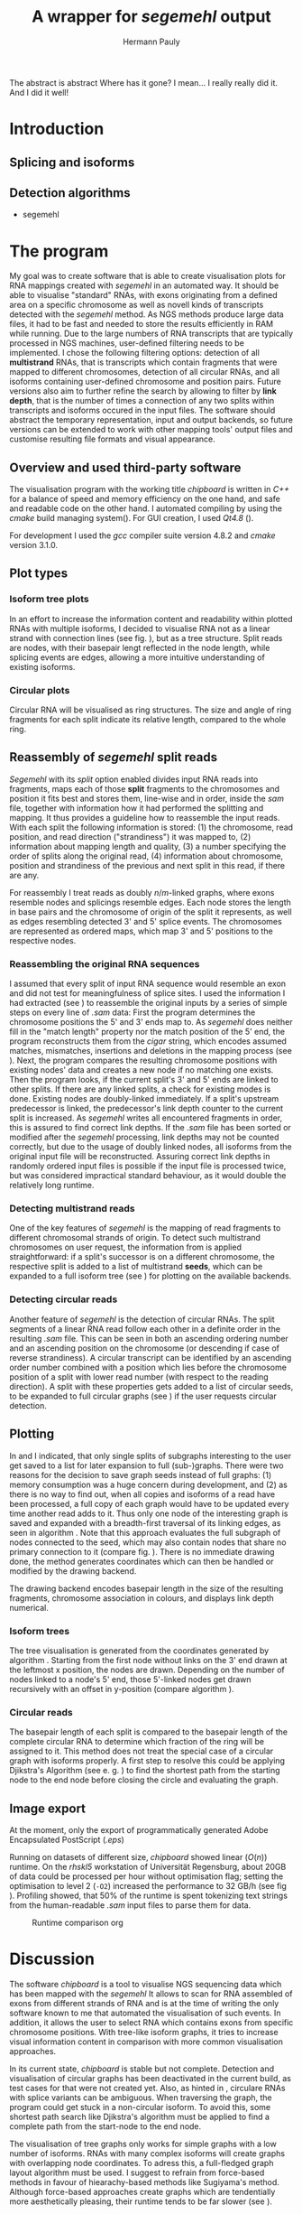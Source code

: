 #+Author: Hermann Pauly
#+Title: A wrapper for /segemehl/ output

#+LATEX_CLASS: article

#+LATEX_HEADER: %\usepackage{lmodern}
#+LATEX_HEADER: \usepackage{algorithm2e}
#+LATEX_HEADER: \usepackage{times}
#+LATEX_HEADER: \usepackage[usenames,dvipsnames]{xcolor}
#+LATEX_HEADER: \hypersetup{colorlinks=true, citecolor=Blue, linkcolor=Black, urlcolor=Blue}

#+OPTIONS: toc:t

#+BEGIN_ABSTRACT
The abstract is abstract
Where has it gone?
I mean... I really really did it.
And I did it well!
#+END_ABSTRACT



* Tasks 							   :noexport:
** Document tasks
*** DONE create first outline
*** DONE create final outline
*** TODO wording of introduction
*** DONE wording of methods
*** DONE wording of results
*** DONE wording of discussion
*** DONE figure out citations
** Programming tasks
*** TODO follow roadmap

* Introduction

** Splicing and isoforms



** Detection algorithms
- segemehl
  
* The program

My goal was to create software that is able to create visualisation plots for RNA mappings 
created with /segemehl/ in an automated way.
It should be able to visualise "standard" RNAs, with exons originating from a defined area on a 
specific chromosome as well as novell kinds of transcripts detected with the /segemehl/ method. 
As NGS methods produce large data files, it had to be fast and needed to store the results 
efficiently in RAM while running. 
Due to the large numbers of RNA transcripts that are typically processed in NGS machines,
user-defined filtering needs to be implemented.
I chose the following filtering options:
detection of all *multistrand* RNAs, that is transcripts which contain fragments that were mapped
to different chromosomes, 
detection of all circular RNAs,
and all isoforms containing user-defined chromosome and position pairs.
Future versions also aim to further refine the search by allowing to filter by *link depth*, that
is the number of times a connection of any two splits within transcripts and isoforms occured in 
the input files.
The software should abstract the temporary representation, input and output backends, so future 
versions can be extended to work with other mapping tools' output files and customise resulting 
file formats and visual appearance.


** Overview and used third-party software

The visualisation program with the working title /chipboard/ is written in /C++/ for a balance
of speed and memory efficiency on the one hand, and safe and readable code on the other hand.
I automated compiling by using the /cmake/ build managing system(\cite{cmake}). For GUI creation,
I used /Qt4.8/ (\cite{qtpage}).

For development I used the /gcc/ compiler suite version 4.8.2 and /cmake/ version 3.1.0.


** Plot types

*** Isoform tree plots
\label{txt:tree1}

In an effort to increase the information content and readability within plotted RNAs with
multiple isoforms, I decided to visualise RNA not as a linear strand with connection lines (see
fig. \ref{fig:linearrna}), but as a tree structure. Split reads are nodes, with their basepair
lengt reflected in the node length, while splicing events are edges, allowing a more
intuitive understanding of existing isoforms.


#+BEGIN_LATEX
\begin{figure}
 \centering
 \includegraphics[width=0.8\textwidth]{rnas}
 \caption[Tree-like RNA visualisation]{The same information displayed \textbf{(a)} in a traditional linear presentation and \textbf{(b)} in a treemap mockup (note that the reverse strand is presented in another colour, as it will be detected differently by \textit{segemehl}}\label{fig:linearrna}
\end{figure}
#+END_LATEX


*** Circular plots
\label{txt:circ1}

Circular RNA will be visualised as ring structures. The size and angle of ring fragments for each
split indicate its relative length, compared to the whole ring.


** Reassembly of /segemehl/ split reads 
\label{txt:reassembly}

/Segemehl/ with its /split/ option enabled divides input RNA reads into fragments, maps each 
of those *split* fragments to the chromosomes and position it fits best and stores them, 
line-wise and in order, inside the /sam/ file, together with information how it had
performed the splitting and mapping.
It thus provides a guideline how to reassemble the input reads. 
With each split the following information is stored: 
(1) the chromosome, read position, and read direction ("strandiness") it was mapped to,
(2) information about mapping length and quality,
(3) a number specifying the order of splits along the original read,
(4) information about chromosome, position and strandiness of the previous and next split in
this read, if there are any.

For reassembly I treat reads as doubly $n/m$-linked graphs, where exons resemble nodes and 
splicings resemble edges.
Each node stores the length in base pairs and the chromosome of origin of the split it 
represents, as well as edges resembling detected 3' and 5' splice events.
The chromosomes are represented as ordered maps, which map 3' and 5' positions to the respective
nodes.


*** Reassembling the original RNA sequences

I assumed that every split of input RNA sequence would resemble an exon and did not test for
meaningfulness of splice sites. I used the information I had extracted (see \ref{txt:reassembly})
to reassemble the original inputs by a series of simple steps on every line of /.sam/ data:
First the program determines the chromosome positions the 5' and 3' ends map to. As
/segemehl/ does neither fill in the "match length" property nor the match position of the 5' end,
the program reconstructs them from the /cigar/ string, which encodes assumed matches, mismatches,
insertions and deletions in the mapping process (see \cite{samFormat}). 
Next, the program compares the resulting chromosome positions with existing nodes' data and 
creates a new node if no matching one exists.
Then the program looks, if the current split's 3' and 5' ends are linked to other splits. If
there are any linked splits, a check for existing modes is done. Existing nodes are doubly-linked
immediately. If a split's upstream predecessor is linked, the predecessor's link depth counter
to the current split is increased. As /segemehl/ writes all encountered fragments in order, this
is assured to find correct link depths. If the /.sam/ file has been sorted or modified after 
the /segemehl/ processing, link depths may not be counted correctly, but due to the usage
of doubly linked nodes, all isoforms from the original input file will be reconstructed.
Assuring correct link depths in randomly ordered input files is possible if the input file is
processed twice, but was considered impractical standard behaviour, as it would double the 
relatively long runtime.


*** Detecting multistrand reads

One of the key features of /segemehl/ is the mapping of read fragments to different chromosomal
strands of origin. To detect such multistrand chromosomes on user request, the information from
\ref{txt:reassembly} is applied straightforward: if a split's successor is on a different
chromosome, the respective split is added to a list of multistrand *seeds*, which can be expanded
to a full isoform tree (see \ref{txt:tree1}) for plotting on the available backends.


*** Detecting circular reads

Another feature of /segemehl/ is the detection of circular RNAs.
The split segments of a linear RNA read follow each other in a definite order in the resulting
/.sam/ file. This can be seen in both an ascending ordering number and an ascending position on
the chromosome (or descending if case of reverse strandiness). A circular transcript can
be identified by an ascending order number combined with a position which lies before the
chromosome position of a split with lower read number (with respect to the reading direction).
A split with these properties gets added to a list of circular seeds, to be expanded to full
circular graphs (see \ref{txt:circ1}) if the user requests circular detection.


** Plotting
\label{txt:bfs}

In \ref{txt:tree1} and \ref{txt:circ1} I indicated, that only single splits of subgraphs
interesting to the user get saved to a list for later expansion to full (sub-)graphs.
There were two reasons for the decision to save graph seeds instead of full graphs:
(1) memory consumption was a huge concern during development, and
(2) as there is no way to find out, when all copies and isoforms of a read have been processed,
a full copy of each graph would have to be updated every time another read adds to it.
Thus only one node of the interesting graph is saved and expanded with a breadth-first traversal
of its linking edges, as seen in algorithm \ref{alg:bfs}.
Note that this approach evaluates the full subgraph of nodes connected to the seed, which may
also contain nodes that share no primary connection to it (compare fig. \ref{fig:subgraphs}).
There is no immediate drawing done, the method generates coordinates which can then be handled
or modified by the drawing backend.

The drawing backend encodes basepair length in the size of the resulting fragments, chromosome
association in colours, and displays link depth numerical.

#+BEGIN_LATEX
\begin{algorithm}  \label{alg:bfs}
  \DontPrintSemicolon
  \KwIn{$node$: one node of a graph}
  \KwOut{The whole graph which is connected to $node$}
  $q$ $\leftarrow$ empty queue\;
  push $node$ to $q$\;
  \While{$q$ not empty}{
    $N$ $\leftarrow$ pop first element from $q$\;
    mark $N$ as visited\;
    create a visualisation node for $N$\;
    \lForAll{unvisited 5' links $el5$ in $N$}{
      push $el5$ to $q
    }
    \ForAll{3' links $el3$ in $N$}{
      create a visualisation edge $N \to el3$ with link depth label\;
      \lIf{$el3$ unvisited}{
        push $el3$ to $q$
      }
    }
  }
  \caption[BFS graph seed traversal]{Breadth first traversal (BFS) to expand a complete graph from a single member node}
\end{algorithm}
#+END_LATEX

*** Isoform trees
\label{txt:tree2}

The tree visualisation is generated from the coordinates generated by algorithm \ref{alg:bfs}.
Starting from the first node without links on the 3' end drawn at the leftmost x position, 
the nodes are drawn. Depending on the number of nodes linked to a node's 5' end, those 5'-linked
nodes get drawn recursively with an offset in y-position (compare algorithm \ref{alg:tree}).


#+BEGIN_LATEX
\begin{algorithm}
\label{alg:tree}
\DontPrintSemicolon
\KwIn{$node$, x-coordinate $x$, y-coordinate $y$}
\KwResult{Draw tree graph representation}
\BlankLine
\emph{Start with $node =$ node without predecessors, $x=0, y=0$}
\BlankLine

\SetKwProg{Fn}{function}{:}{end}
\Fn{naiveLayout($node, x, y)}{
  draw $node$ at position ($x, y$) \;
  $nextX \leftarrow x + 1$ \;
  $y0 \leftarrow -$(number of 5' links $ / \; 2)$\;
  \For{$i \leftarrow 0$ \KwTo number of 5' links}{
    $nextY \leftarrow y0 + i$ \;
    $nextNode \leftarrow$ 5'links[i]\;
    draw edge to $(x+1, nextY)$ \;
    naiveLayout(nextNode, nextX, nextY)
  }
}
\caption[Naive tree layout]{Naive tree layout. More complex graphs may create colliding coordinates for nodes}
\end{algorithm}
#+END_LATEX


*** Circular reads
\label{txt:circ2}

The basepair length of each split is compared to the basepair length of the complete circular RNA
to determine which fraction of the ring will be assigned to it.
This method does not treat the special case of a circular graph with isoforms properly. A first
step to resolve this could be applying Djikstra's Algorithm (see e. g. \cite{cormen1999}) to find
the shortest path from the starting node to the end node before closing the circle and 
evaluating the graph.



** Image export

At the moment, only the export of programmatically generated Adobe Encapsulated PostScript (/.eps/)

Running on datasets of different size, /chipboard/ showed linear ($O(n)$) runtime.
On the /rhskl5/ workstation of Universität Regensburg, about 20GB of data could be processed per
hour without optimisation flag; setting the optimisation to level 2 (\texttt{-O2}) increased the
performance to 32 GB/h (see fig \ref{fig:times}).
Profiling showed, that 50% of the runtime is spent tokenizing text strings from the
human-readable /.sam/ input files to parse them for data.

#+CAPTION: Runtime comparison org
#+LABEL: fig:times
#+ATTR_LATEX: :caption \caption[Runtime comparison]{Runtime comparison on \textit{rhskl5} workstation. Runtime increases in linear fashion with data size, while optimised code runs 1/3 faster. Times were taken for 57 MiB, 41 GiB and 69 GiB files.}\label{fig:times}
#+ATTR_LATEX: :width 0.5\textwidth :float wrap
[[./times.png]]


* Discussion

The software /chipboard/ is a tool to visualise NGS sequencing data which has been mapped with
the /segemehl/ It allows to scan for RNA assembled of exons from different strands of RNA and is
at the time of writing the only software known to me that automated the visualisation of such 
events.
In addition, it allows the user to select RNA which contains exons from specific chromosome
positions. With tree-like isoform graphs, it tries to increase visual information content in 
comparison with more common visualisation approaches.

In its current state, /chipboard/ is stable but not complete. Detection and visualisation of
circular graphs has been deactivated in the current build, as test cases for that were not 
created yet. Also, as hinted in \ref{txt:circ2}, circulare RNAs with splice variants can be
ambiguous. When traversing the graph, the program could get stuck in a non-circular isoform. To
avoid this, some shortest path search like Djikstra's algorithm must be applied to find a
complete path from the start-node to the end node.

The visualisation of tree graphs only works for simple graphs with a low number of isoforms.
RNAs with many complex isoforms will create graphs with overlapping node coordinates. To adress
this, a full-fledged graph layout algorithm must be used. I suggest to refrain from force-based
methods in favour of hiearachy-based methods like Sugiyama's method.
Although force-based approaches create graphs which are tendentially more aesthetically
pleasing, their runtime tends to be far slower (see \cite{hbgraphs}).

The runtime of 1h per 20GB seems quite long, so optimisation is desirable.
When parsing the /.sam/ input files, it is impossible to predict, which split will be read next,
and what graph it may belong to. This makes parallellization very hard. Mutexes could be used
to lock all nodes of a graph for a single process, but this would include traversing up to two
complete graphs for every split that is added, plus the time needed to wait for other processes
releasing locks, so no critical speed gain should be expected from this.
However, when running the program, about 50% of the runtime is used tokenizing string data. This
is done serially, so a dual-thread approach could be used, where one thread tokenizes strings and
pushes them to a thread-safe dequeue buffer, while a second thread pops the tokenized strings and
constructs the graphs from them. This way, it should be possible to process the same data in half
the time.

To improve the usefulness of /chipboard/, visualisation should be extended in various ways.
Unused regions of the chromosomes, against which splits are mapped, should be shortened in the
graphical output. Chromosome position numbers  should be displayed, and the splits in the output
graphs should display identifiers to allow connecting them to their respective exon regions.
Also a method to list all findings of interest in a text file for further processing would prove
a usefull addition and should be trivial to implement.

The analysis of real world data (\ref{txt:data}) showed numerous findings of strand-switching
events in RNA synthesis, but due to the short length and low link depth found in subsamples the
reliability of those findings must be doubted. The samples seem to imply sequencer artifactcs 
rather than real discoveries, but to make any reliable statements, proper statistical analysis 
has to be done on all the findings. The subsampling of 20 singular events out of 2 million 
possible findings  is far from being representative.

A development snapshot of the program's source code can be accessed on [[http://www.github.com/hermann-p/segemehl-visual][my github page]].


\listoffigures

\listofalgorithms

\bibliography{references}
\bibliographystyle{natdin}
